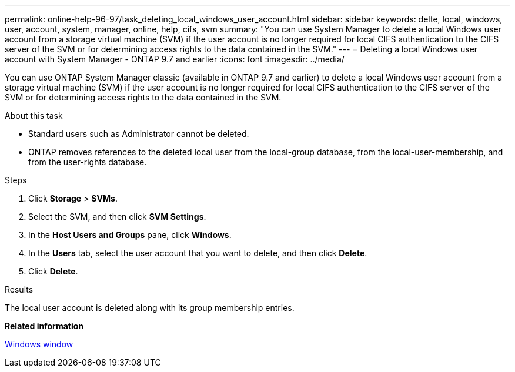 ---
permalink: online-help-96-97/task_deleting_local_windows_user_account.html
sidebar: sidebar
keywords: delte, local, windows, user, account, system, manager, online, help, cifs, svm
summary: "You can use System Manager to delete a local Windows user account from a storage virtual machine (SVM) if the user account is no longer required for local CIFS authentication to the CIFS server of the SVM or for determining access rights to the data contained in the SVM."
---
= Deleting a local Windows user account with System Manager - ONTAP 9.7 and earlier
:icons: font
:imagesdir: ../media/

[.lead]
You can use ONTAP System Manager classic (available in ONTAP 9.7 and earlier) to delete a local Windows user account from a storage virtual machine (SVM) if the user account is no longer required for local CIFS authentication to the CIFS server of the SVM or for determining access rights to the data contained in the SVM.

.About this task

* Standard users such as Administrator cannot be deleted.
* ONTAP removes references to the deleted local user from the local-group database, from the local-user-membership, and from the user-rights database.

.Steps

. Click *Storage* > *SVMs*.
. Select the SVM, and then click *SVM Settings*.
. In the *Host Users and Groups* pane, click *Windows*.
. In the *Users* tab, select the user account that you want to delete, and then click *Delete*.
. Click *Delete*.

.Results

The local user account is deleted along with its group membership entries.

*Related information*

xref:reference_windows_window.adoc[Windows window]
